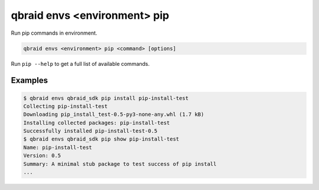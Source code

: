 .. _cli_envs_pip:

qbraid envs <environment> pip
==============================

Run pip commands in environment.

.. code-block:: bash

    qbraid envs <environment> pip <command> [options]


Run ``pip --help`` to get a full list of available commands.


Examples
---------

.. code-block:: console
    
    $ qbraid envs qbraid_sdk pip install pip-install-test
    Collecting pip-install-test
    Downloading pip_install_test-0.5-py3-none-any.whl (1.7 kB)
    Installing collected packages: pip-install-test
    Successfully installed pip-install-test-0.5
    $ qbraid envs qbraid_sdk pip show pip-install-test
    Name: pip-install-test
    Version: 0.5
    Summary: A minimal stub package to test success of pip install
    ...


.. seealso::

    - `pip docs <https://pip.pypa.io/en/stable/>`_